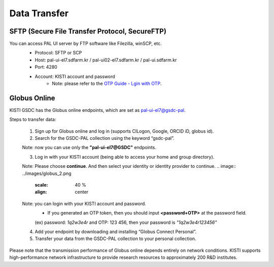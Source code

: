 =============================
Data Transfer
=============================

SFTP (Secure File Transfer Protocol, SecureFTP)
-------------------------------

You can access PAL UI server by FTP software like Filezilla, winSCP, etc.
    - Protocol: SFTP or SCP
    - Host: pal-ui-el7.sdfarm.kr / pal-ui02-el7.sdfarm.kr / pal-ui.sdfarm.kr
    - Port: 4280
    - Account: KISTI account and password
        * Note: please refer to the `OTP Guide - Lgin with OTP <https://gsdc-farm.gitbook.io/gsdc-otp/generate-otp>`_. 
    
    .. image:: ../images/sftp.png
        :scale: 40 %
        :align: center   

Globus Online
-------------------------------

KISTI GSDC has the Globus online endpoints, which are set as pal-ui-el7@gsdc-pal.

Steps to transfer data:

    1. Sign up for Globus online and log in (supports CILogon, Google, ORCID iD, globus id).
    
    2. Search for the GSDC-PAL collection using the keyword “gsdc-pal”.

    Note: now you can use only the **"pal-ui-el7@GSDC"** endpoints.

    .. image:: ../images/globus_1.png
        :scale: 40 %
        :align: center   

    3. Log in with your KISTI account (being able to access your home and group directory).

    Note: Please choose **continue**. And then select your identity or identity provider to continue.
    .. image:: ../images/globus_2.png
        :scale: 40 %
        :align: center

    Note: you can login with your KISTI account and password.
        - If you generated an OTP token, then you should input **<password+OTP>** at the password field.
        (ex) password: *1q2w3e4r* and OTP: 123 456, then your password is *"1q2w3e4r123456"*

    .. image:: ../images/globus_3.png
        :scale: 40 %
        :align: center

    4. Add your endpoint by downloading and installing “Globus Connect Personal”.
    5. Transfer your data from the GSDC-PAL collection to your personal collection.

Please note that the transmission performance of Globus online depends entirely on network conditions. KISTI supports high-performance network infrastructure to provide research resources to approximately 200 R&D institutes.